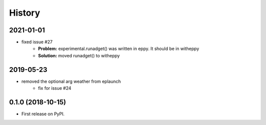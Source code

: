 =======
History
=======

2021-01-01
----------

- fixed issue #27
    - **Problem:** experimental.runadget() was written in eppy. It should be in witheppy
    - **Solution:** moved runadget() to witheppy

2019-05-23
----------

- removed the optional arg weather from eplaunch
    - fix for issue #24


0.1.0 (2018-10-15)
------------------

* First release on PyPI.
